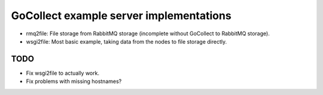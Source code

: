 GoCollect example server implementations
========================================

* rmq2file: File storage from RabbitMQ storage
  (incomplete without GoCollect to RabbitMQ storage).

* wsgi2file: Most basic example, taking data from the nodes to file
  storage directly.


TODO
----

* Fix wsgi2file to actually work.

* Fix problems with missing hostnames?
